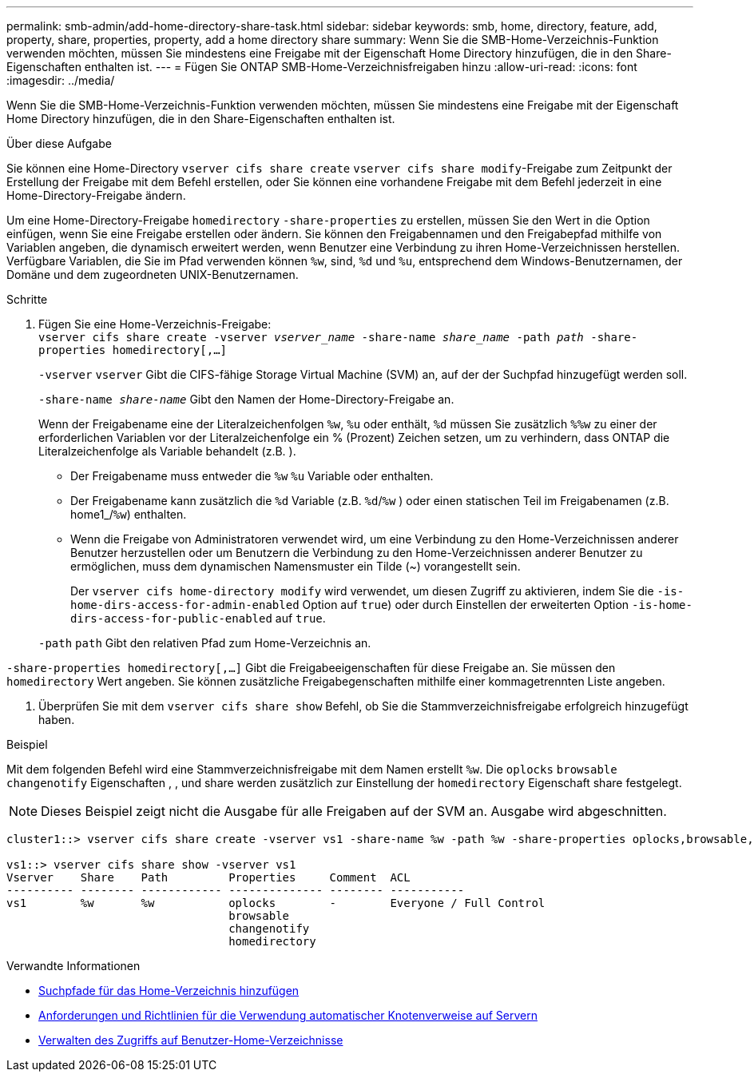 ---
permalink: smb-admin/add-home-directory-share-task.html 
sidebar: sidebar 
keywords: smb, home, directory, feature, add, property, share, properties, property, add a home directory share 
summary: Wenn Sie die SMB-Home-Verzeichnis-Funktion verwenden möchten, müssen Sie mindestens eine Freigabe mit der Eigenschaft Home Directory hinzufügen, die in den Share-Eigenschaften enthalten ist. 
---
= Fügen Sie ONTAP SMB-Home-Verzeichnisfreigaben hinzu
:allow-uri-read: 
:icons: font
:imagesdir: ../media/


[role="lead"]
Wenn Sie die SMB-Home-Verzeichnis-Funktion verwenden möchten, müssen Sie mindestens eine Freigabe mit der Eigenschaft Home Directory hinzufügen, die in den Share-Eigenschaften enthalten ist.

.Über diese Aufgabe
Sie können eine Home-Directory `vserver cifs share create` `vserver cifs share modify`-Freigabe zum Zeitpunkt der Erstellung der Freigabe mit dem Befehl erstellen, oder Sie können eine vorhandene Freigabe mit dem Befehl jederzeit in eine Home-Directory-Freigabe ändern.

Um eine Home-Directory-Freigabe `homedirectory` `-share-properties` zu erstellen, müssen Sie den Wert in die Option einfügen, wenn Sie eine Freigabe erstellen oder ändern. Sie können den Freigabennamen und den Freigabepfad mithilfe von Variablen angeben, die dynamisch erweitert werden, wenn Benutzer eine Verbindung zu ihren Home-Verzeichnissen herstellen. Verfügbare Variablen, die Sie im Pfad verwenden können `%w`, sind, `%d` und `%u`, entsprechend dem Windows-Benutzernamen, der Domäne und dem zugeordneten UNIX-Benutzernamen.

.Schritte
. Fügen Sie eine Home-Verzeichnis-Freigabe: +
`vserver cifs share create -vserver _vserver_name_ -share-name _share_name_ -path _path_ -share-properties homedirectory[,...]`
+
`-vserver` `vserver` Gibt die CIFS-fähige Storage Virtual Machine (SVM) an, auf der der Suchpfad hinzugefügt werden soll.

+
`-share-name _share-name_` Gibt den Namen der Home-Directory-Freigabe an.

+
Wenn der Freigabename eine der Literalzeichenfolgen `%w`, `%u` oder enthält, `%d` müssen Sie zusätzlich `%%w` zu einer der erforderlichen Variablen vor der Literalzeichenfolge ein % (Prozent) Zeichen setzen, um zu verhindern, dass ONTAP die Literalzeichenfolge als Variable behandelt (z.B. ).

+
** Der Freigabename muss entweder die `%w` `%u` Variable oder enthalten.
** Der Freigabename kann zusätzlich die `%d` Variable (z.B. `%d`/`%w` ) oder einen statischen Teil im Freigabenamen (z.B. home1_/`%w`) enthalten.
** Wenn die Freigabe von Administratoren verwendet wird, um eine Verbindung zu den Home-Verzeichnissen anderer Benutzer herzustellen oder um Benutzern die Verbindung zu den Home-Verzeichnissen anderer Benutzer zu ermöglichen, muss dem dynamischen Namensmuster ein Tilde (~) vorangestellt sein.
+
Der `vserver cifs home-directory modify` wird verwendet, um diesen Zugriff zu aktivieren, indem Sie die `-is-home-dirs-access-for-admin-enabled` Option auf `true`) oder durch Einstellen der erweiterten Option `-is-home-dirs-access-for-public-enabled` auf `true`.



+
`-path` `path` Gibt den relativen Pfad zum Home-Verzeichnis an.



`-share-properties homedirectory[,...]` Gibt die Freigabeeigenschaften für diese Freigabe an. Sie müssen den `homedirectory` Wert angeben. Sie können zusätzliche Freigabegenschaften mithilfe einer kommagetrennten Liste angeben.

. Überprüfen Sie mit dem `vserver cifs share show` Befehl, ob Sie die Stammverzeichnisfreigabe erfolgreich hinzugefügt haben.


.Beispiel
Mit dem folgenden Befehl wird eine Stammverzeichnisfreigabe mit dem Namen erstellt `%w`. Die `oplocks` `browsable` `changenotify` Eigenschaften , , und share werden zusätzlich zur Einstellung der `homedirectory` Eigenschaft share festgelegt.

[NOTE]
====
Dieses Beispiel zeigt nicht die Ausgabe für alle Freigaben auf der SVM an. Ausgabe wird abgeschnitten.

====
[listing]
----
cluster1::> vserver cifs share create -vserver vs1 -share-name %w -path %w -share-properties oplocks,browsable,changenotify,homedirectory

vs1::> vserver cifs share show -vserver vs1
Vserver    Share    Path         Properties     Comment  ACL
---------- -------- ------------ -------------- -------- -----------
vs1        %w       %w           oplocks        -        Everyone / Full Control
                                 browsable
                                 changenotify
                                 homedirectory
----
.Verwandte Informationen
* xref:add-home-directory-search-path-task.adoc[Suchpfade für das Home-Verzeichnis hinzufügen]
* xref:requirements-automatic-node-referrals-concept.adoc[Anforderungen und Richtlinien für die Verwendung automatischer Knotenverweise auf Servern]
* xref:manage-accessibility-users-home-directories-task.adoc[Verwalten des Zugriffs auf Benutzer-Home-Verzeichnisse]

